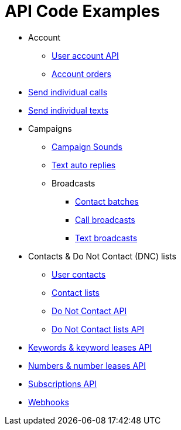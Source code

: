 = API Code Examples

* Account
** link:account/MeApi.adoc[User account API]
** link:account/OrdersApi.adoc[Account orders]
* link:callstexts/CallsApi.adoc[Send individual calls]
* link:callstexts/TextsApi.adoc[Send individual texts]
* Campaigns
** link:campaigns/CampaignSoundsApi.adoc[Campaign Sounds]
** link:campaigns/TextAutoRepliesApi.adoc[Text auto replies]
** Broadcasts
*** link:campaigns/BatchesApi.adoc[Contact batches]
*** link:campaigns/CallBroadcastsApi.adoc[Call broadcasts]
*** link:campaigns/TextBroadcastsApi.adoc[Text broadcasts]
* Contacts & Do Not Contact (DNC) lists
** link:contacts/ContactsApi.adoc[User contacts]
** link:contacts/ContactListsApi.adoc[Contact lists]
** link:contacts/DncApi.adoc[Do Not Contact API]
** link:contacts/DncListsApi.adoc[Do Not Contact lists API]
* link:keywords/KeywordsMain.adoc[Keywords & keyword leases API]
* link:numbers/NumbersMain.adoc[Numbers & number leases API]
* link:webhooks/SubscriptionsApi.adoc[Subscriptions API]
* link:webhooks/WebhooksApi.adoc[Webhooks]

